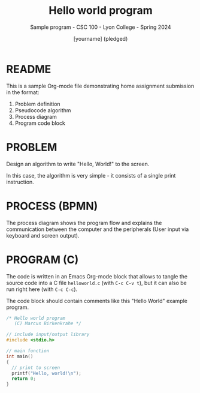 #+TITLE:Hello world program
#+AUTHOR:[yourname] (pledged)
#+SUBTITLE:Sample program - CSC 100 - Lyon College - Spring 2024
#+STARTUP:overview hideblocks indent
#+OPTIONS: toc:nil num:nil ^:nil
* README

This is a sample Org-mode file demonstrating home assignment
submission in the format:
1. Problem definition
2. Pseudocode algorithm
3. Process diagram
4. Program code block

* PROBLEM

Design an algorithm to write "Hello, World!" to the screen.

In this case, the algorithm is very simple - it consists of a single
print instruction. 

* PROCESS (BPMN)

The process diagram shows the program flow and explains the
communication between the computer and the peripherals (User input via
keyboard and screen output).
#+ATTR_HTML: :WIDTH 400px:
[[../../img/helloworld.svg]]

* PROGRAM (C)

The code is written in an Emacs Org-mode block that allows to tangle
the source code into a C file ~helloworld.c~ (with ~C-c C-v t~), but it
can also be run right here (with ~C-c C-c~).

The code block should contain comments like this "Hello World"
example program.

#+begin_src C :tangle helloworld.c :results output
  /* Hello world program
     (C) Marcus Birkenkrahe */

  // include input/output library
  #include <stdio.h>

  // main function
  int main()
  {
    // print to screen
    printf("Hello, world!\n");
    return 0;
  }
#+end_src

#+RESULTS:
: Hello, world!
